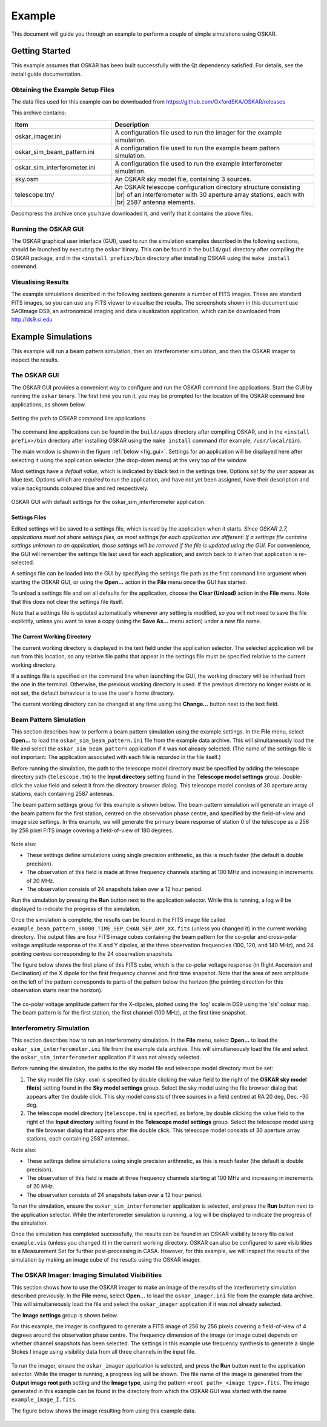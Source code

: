 .. |br| raw:: html

   <br />

.. _example:

*******
Example
*******

This document will guide you through an example to perform a couple of simple
simulations using OSKAR.

Getting Started
===============
This example assumes that OSKAR has been built successfully with
the Qt dependency satisfied. For details, see the install guide documentation.

Obtaining the Example Setup Files
---------------------------------
The data files used for this example can be downloaded from
https://github.com/OxfordSKA/OSKAR/releases

This archive contains:

.. csv-table::
   :header: "Item", "Description"
   :widths: 33, 67

   "oskar_imager.ini", "A configuration file used to run the imager for the example simulation."
   "oskar_sim_beam_pattern.ini", "A configuration file used to run the example beam pattern simulation."
   "oskar_sim_interferometer.ini", "A configuration file used to run the example interferometer simulation."
   "sky.osm", "An OSKAR sky model file, containing 3 sources."
   "telescope.tm/", "An OSKAR telescope configuration directory structure consisting |br|
   of an interferometer with 30 aperture array stations, each with |br| 2587 antenna elements."

Decompress the archive once you have downloaded it, and verify that it
contains the above files.

Running the OSKAR GUI
---------------------
The OSKAR graphical user interface (GUI), used to run the simulation examples
described in the following sections, should be launched by executing the
``oskar`` binary. This can be found in the ``build/gui`` directory
after compiling the OSKAR package, and in the ``<install prefix>/bin``
directory after installing OSKAR using the ``make install`` command.

Visualising Results
-------------------
The example simulations described in the following sections generate a number
of FITS images. These are standard FITS images, so you can use any FITS viewer
to visualise the results. The screenshots shown in this document use
SAOImage DS9, an astronomical imaging and data visualization
application, which can be downloaded from http://ds9.si.edu

Example Simulations
===================
This example will run a beam pattern simulation, then an interferometer
simulation, and then the OSKAR imager to inspect the results.

The OSKAR GUI
-------------
The OSKAR GUI provides a convenient way to configure and run the OSKAR
command line applications. Start the GUI by running the ``oskar``
binary. The first time you run it, you may be prompted for the location of
the OSKAR command line applications, as shown below.

.. figure:: oskar_gui_0.png
   :width: 8cm
   :align: center
   :alt: Setting the path to OSKAR command line applications

   Setting the path to OSKAR command line applications

The command line applications can be found in the ``build/apps`` directory
after compiling OSKAR, and in the ``<install prefix>/bin``
directory after installing OSKAR using the ``make install`` command
(for example, ``/usr/local/bin``).

The main window is shown in the figure :ref:`below <fig_gui>`.
Settings for an application will be displayed here after
selecting it using the application selector (the drop-down menu) at the
very top of the window.

Most settings have a *default value*, which is indicated by black text in the
settings tree. Options *set by the user* appear as blue text.
Options which are *required* to run the application, and have not yet been
assigned, have their description and value backgrounds coloured blue and red
respectively.

.. _fig_gui:

.. figure:: oskar_gui_1.png
   :width: 13cm
   :align: center
   :alt: OSKAR GUI with default settings for the oskar_sim_interferometer application.

   OSKAR GUI with default settings for the oskar_sim_interferometer application.

Settings Files
^^^^^^^^^^^^^^
Edited settings will be saved to a settings file, which is read by the
application when it starts.
*Since OSKAR 2.7, applications must not share settings files, as most
settings for each application are different: If a settings file contains
settings unknown to an application, those settings will be removed if the file
is updated using the GUI.* For convenience, the GUI will remember the
settings file last used for each application, and switch back to it when that
application is re-selected.

A settings file can be loaded into the GUI by specifying the settings file
path as the first command line argument when starting the OSKAR GUI,
or using the **Open...** action in the **File** menu once the GUI has started.

To unload a settings file and set all defaults for the application, choose
the **Clear (Unload)** action in the **File** menu. Note that this does not
clear the settings file itself.

Note that a settings file is updated automatically whenever any setting is
modified, so you will not need to save the file explicitly, unless you want
to save a copy (using the **Save As...** menu action) under a new file name.

The Current Working Directory
^^^^^^^^^^^^^^^^^^^^^^^^^^^^^
The current working directory is displayed in the text field under the
application selector. The selected application will be run from this
location, so any relative file paths that appear in the settings file must
be specified relative to the current working directory.

If a settings file is specified on the command line when launching the GUI,
the working directory will be inherited from the one in the terminal.
Otherwise, the previous working directory is used. If the previous directory
no longer exists or is not set, the default behaviour is to use the
user's home directory.

The current working directory can be changed at any time using
the **Change...** button next to the text field.

Beam Pattern Simulation
-----------------------
This section describes how to perform a beam pattern simulation using the
example settings.
In the **File** menu, select **Open...** to load
the ``oskar_sim_beam_pattern.ini`` file from the example data archive.
This will simultaneously load the file and select the
``oskar_sim_beam_pattern`` application if it was not already selected.
(The name of the settings file is not important: The application associated
with each file is recorded in the file itself.)

Before running the simulation, the path to the telescope model directory must
be specified by adding the telescope directory path (``telescope.tm``)
to the **Input directory** setting found in the **Telescope model settings**
group. Double-click the value field and select it from the directory
browser dialog. This telescope model consists of 30 aperture array stations,
each containing 2587 antennas.

The beam pattern settings group for this example is shown below.
The beam pattern simulation will generate an image of the beam pattern for
the first station, centred on the observation phase centre, and specified by
the field-of-view and image size settings. In this example, we will generate
the primary beam response of station 0 of the telescope as a 256 by 256 pixel
FITS image covering a field-of-view of 180 degrees.

.. figure:: oskar_gui_2.png
   :width: 12.5cm
   :align: center
   :alt: Beam pattern settings

Note also:

- These settings define simulations using single precision arithmetic, as this
  is much faster (the default is double precision).
- The observation of this field is made at three frequency channels starting
  at 100 MHz and increasing in increments of 20 MHz.
- The observation consists of 24 snapshots taken over a 12 hour period.

Run the simulation by pressing the **Run** button next to the application
selector. While this is running, a log will be displayed to indicate the
progress of the simulation.

Once the simulation is complete, the results can be found in the FITS image
file called
``example_beam_pattern_S0000_TIME_SEP_CHAN_SEP_AMP_XX.fits``
(unless you changed it) in the current working directory. The output files are
four FITS image cubes containing the beam pattern for the co-polar and cross-polar
voltage amplitude response of the X and Y dipoles, at the three
observation frequencies (100, 120, and 140 MHz), and 24 pointing centres
corresponding to the 24 observation snapshots.

The figure below shows the first plane of this FITS cube, which is the
co-polar voltage response (in Right Ascension and Declination) of the X
dipole for the first frequency channel and first time snapshot.
Note that the area of zero amplitude on the left of the pattern corresponds
to parts of the pattern below the horizon (the pointing direction for this
observation starts near the horizon).

.. figure:: beam_pattern_log.png
   :width: 13cm
   :align: center

   The co-polar voltage amplitude pattern for the X-dipoles, plotted
   using the 'log' scale in DS9 using the 'sls' colour map.
   The beam pattern is for the first station, the first channel (100 MHz),
   at the first time snapshot.

.. raw:: latex

    \clearpage


Interferometry Simulation
-------------------------
This section describes how to run an interferometry simulation.
In the **File** menu, select **Open...** to load
the ``oskar_sim_interferometer.ini`` file from the example data archive.
This will simultaneously load the file and select the
``oskar_sim_interferometer`` application if it was not already selected.

Before running the simulation, the paths to the sky model file and
telescope model directory must be set:

#. The sky model file (``sky.osm``) is specified by double clicking
   the value field to the right of the **OSKAR sky model file(s)** setting
   found in the **Sky model settings** group.
   Select the sky model using the file browser dialog that appears after
   the double click.
   This sky model consists of three sources in a field centred at
   RA 20 deg, Dec. -30 deg.

#. The telescope model directory (``telescope.tm``) is specified, as
   before, by double clicking the value field to the right of
   the **Input directory** setting found in the **Telescope model settings**
   group.
   Select the telescope model using the file browser dialog that appears after
   the double click.
   This telescope model consists of 30 aperture array stations,
   each containing 2587 antennas.

Note also:

- These settings define simulations using single precision arithmetic, as this
  is much faster (the default is double precision).
- The observation of this field is made at three frequency channels starting
  at 100 MHz and increasing in increments of 20 MHz.
- The observation consists of 24 snapshots taken over a 12 hour period.

To run the simulation, ensure the ``oskar_sim_interferometer`` application is
selected, and press the **Run** button next to the application
selector. While the interferometer simulation is running, a log will be
displayed to indicate the progress of the simulation.

Once the simulation has completed successfully, the results can be found in
an OSKAR visibility binary file called ``example.vis`` (unless you
changed it) in the current working directory.
OSKAR can also be configured to save visibilities to a Measurement Set
for further post-processing in CASA. However, for this example, we will
inspect the results of the simulation by making an image cube of the results
using the OSKAR imager.

.. raw:: latex

    \clearpage

The OSKAR Imager: Imaging Simulated Visibilities
------------------------------------------------
This section shows how to use the OSKAR imager to make an image of the
results of the interferometry simulation described previously.
In the **File** menu, select **Open...** to load
the ``oskar_imager.ini`` file from the example data archive.
This will simultaneously load the file and select the
``oskar_imager`` application if it was not already selected.

The **Image settings** group is shown below.

For this example, the imager is configured to generate a FITS image of 256
by 256 pixels covering a field-of-view of 4 degrees around the observation
phase centre. The frequency dimension of the image (or image cube) depends
on whether channel snapshots has been selected. The settings in this example
use frequency synthesis to generate a single Stokes I image using visibility
data from all three channels in the input file.

.. figure:: oskar_gui_3.png
   :width: 13cm
   :align: center
   :alt: Imager settings

.. raw:: latex

    \clearpage

To run the imager, ensure the ``oskar_imager`` application is
selected, and press the **Run** button next to the application selector.
While the imager is running, a progress log will be shown. The file name of
the image is generated from the **Output image root path** setting and
the **Image type**, using the pattern
``<root path>_<image type>.fits``. The image generated in this
example can be found in the directory from which the OSKAR GUI was started
with the name ``example_image_I.fits``.

The figure below shows the image resulting from using this example data.

.. figure:: raw_image.png
   :width: 13cm
   :align: center
   :alt: The raw (dirty) image formed by imaging the example simulated visibilities with the OSKAR imager.
